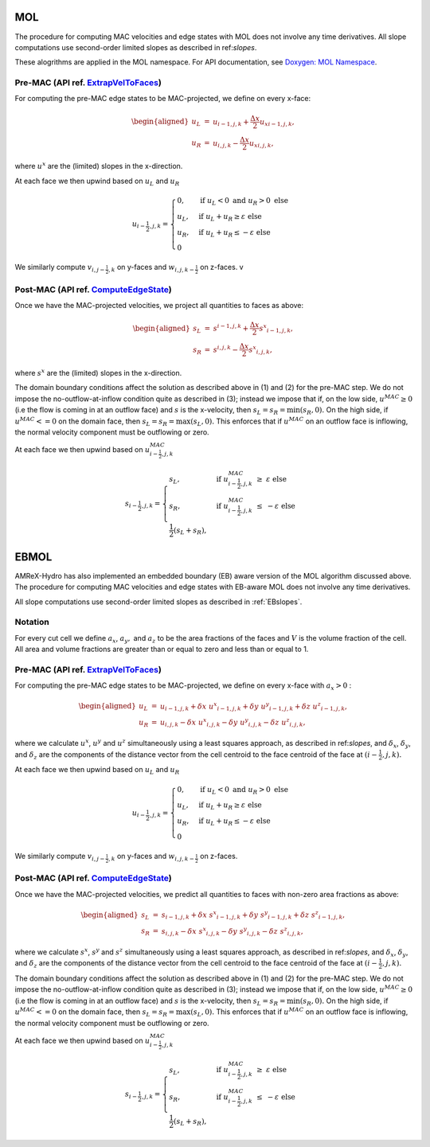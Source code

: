 .. _mol:

MOL
-----

The procedure for computing MAC velocities and edge states with MOL does
not involve any time derivatives. All slope computations use
second-order limited slopes as described in ref:`slopes`.

These alogrithms are applied in the MOL namespace. For API documentation, see
`Doxygen: MOL Namespace`_.

.. _`Doxygen: MOL Namespace`: https://amrex-codes.github.io/amrex-hydro/Doxygen/html/namespaceMOL.html


Pre-MAC (API ref. `ExtrapVelToFaces <https://amrex-codes.github.io/amrex-hydro/Doxygen/html/namespaceMOL.html#acdde2acf756048b8ef0bca332e4bf748>`_)
~~~~~~~~~~~~~~~~~~~~~~~~~~~~~~~~~~~~~~~~~~~~~~~~~~~~~~~~~~~~~~~~~~~~~~~~~~~~~~~~~~~~~~~~~~~~~~~~~~~~~~~~~~~~~~~~~~~~~~~~~~~~~~~~~~~~~~~~~~~~~~~~~~~

For computing the pre-MAC edge states to be MAC-projected, we define on
every x-face:

.. math::

   \begin{aligned}
   u_L &=& u_{i-1,j,k} + \frac{\Delta x}{2} {u_x}_{i-1,j,k}, \\
   u_R &=& u_{i,j,k}   - \frac{\Delta x}{2} {u_x}_{i,j,k}, \end{aligned}

where :math:`u^x` are the (limited) slopes in the x-direction.

At each face we then upwind based on :math:`u_L` and :math:`u_R`

.. math::

   u_{i-\frac{1}{2},j,k} =
   \begin{cases}
   0, & \mathrm{if} \; u_L < 0 \;\; \mathrm{and} \;\; u_R > 0 \; \mathrm{else} \\
   u_L, & \mathrm{if} \; u_L + u_R \ge  \varepsilon  \; \mathrm{else} \\
   u_R, & \mathrm{if} \; u_L + u_R \le  -\varepsilon  \; \mathrm{else} \\
   0
   \end{cases}

We similarly compute :math:`v_{i,j-\frac{1}{2},k}` on y-faces and
:math:`w_{i,j,k-\frac{1}{2}}` on z-faces.
v

Post-MAC (API ref. `ComputeEdgeState <https://amrex-codes.github.io/amrex-hydro/Doxygen/html/namespaceMOL.html#acdde2acf756048b8ef0bca332e4bf748>`_)
~~~~~~~~~~~~~~~~~~~~~~~~~~~~~~~~~~~~~~~~~~~~~~~~~~~~~~~~~~~~~~~~~~~~~~~~~~~~~~~~~~~~~~~~~~~~~~~~~~~~~~~~~~~~~~~~~~~~~~~~~~~~~~~~~~~~~~~~~~~~~~~~~~~~

Once we have the MAC-projected velocities, we project all quantities to
faces as above:

.. math::

   \begin{aligned}
   s_L &=& s^{i-1,j,k} + \frac{\Delta x}{2} {s^x}_{i-1,j,k}, \\
   s_R &=& s^{i,j,k}   - \frac{\Delta x}{2} {s^x}_{i,j,k},   \end{aligned}

where :math:`s^x` are the (limited) slopes in the x-direction.

The domain boundary conditions affect the solution as described above in
(1) and (2) for the pre-MAC step. We do not impose the
no-outflow-at-inflow condition quite as described in (3); instead we
impose that if, on the low side, :math:`u^{MAC}\ge 0` (i.e the flow is
coming in at an outflow face) and :math:`s` is the x-velocity, then
:math:`s_L = s_R = \min(s_R,0).` On the high side, if
:math:`u^{MAC}<= 0` on the domain face, then
:math:`s_L = s_R = \max(s_L,0).` This enforces that if :math:`u^{MAC}`
on an outflow face is inflowing, the normal velocity component must be
outflowing or zero.

At each face we then upwind based on :math:`u^{MAC}_{i-\frac{1}{2},j,k}`

.. math::

   s_{i-\frac{1}{2},j,k} =
   \begin{cases}
   s_L, & \mathrm{if} \; u^{MAC}_{i-\frac{1}{2},j,k}\; \ge  \; \varepsilon  \; \mathrm{else} \\
   s_R, & \mathrm{if} \; u^{MAC}_{i-\frac{1}{2},j,k}\; \le  \; -\varepsilon  \; \mathrm{else} \\
   \frac{1}{2}(s_L + s_R),
   \end{cases}



.. _ebmol:

EBMOL
-----

AMReX-Hydro has also implemented an embedded boundary (EB) aware version of the MOL algorithm
discussed above.
The procedure for computing MAC velocities and edge states with EB-aware MOL
does not involve any time derivatives.

All slope computations use
second-order limited slopes as described in :ref:`EBslopes`.

Notation
~~~~~~~~

For every cut cell we define :math:`a_x`, :math:`a_y,` and :math:`a_z` to be the area fractions of the faces
and :math:`V` is the volume fraction of the cell.  All area and volume fractions are greater than or equal to zero
and less than or equal to 1.

Pre-MAC (API ref. `ExtrapVelToFaces <https://amrex-codes.github.io/amrex-hydro/Doxygen/html/namespaceEBMOL.html#a7add53a153ade9c5cb83e79a61ad1929>`_)
~~~~~~~~~~~~~~~~~~~~~~~~~~~~~~~~~~~~~~~~~~~~~~~~~~~~~~~~~~~~~~~~~~~~~~~~~~~~~~~~~~~~~~~~~~~~~~~~~~~~~~~~~~~~~~~~~~~~~~~~~~~~~~~~~~~~~~~~~~~~~~~~~~~~~

For computing the pre-MAC edge states to be MAC-projected, we define on every x-face with :math:`a_x > 0` :

.. math::

   \begin{aligned}
   u_L &=& u_{i-1,j,k} + \delta x \; {u^x}_{i-1,j,k} + \delta y \; {u^y}_{i-1,j,k} + \delta z \; {u^z}_{i-1,j,k} , \\
   u_R &=& u_{i,j,k}   - \delta x \; {u^x}_{i,j,k}   - \delta y \; {u^y}_{i,j,k}   - \delta z \; {u^z}_{i,j,k} ,\end{aligned}

where we calculate :math:`u^x`, :math:`u^y` and :math:`u^z` simultaneously using a least squares approach,
as described in ref:`slopes`,
and :math:`\delta_x`, :math:`\delta_y`, and :math:`\delta_z` are the components of the distance vector from
the cell centroid to the face centroid of the face at :math:`(i-\frac{1}{2},j,k).`

At each face we then upwind based on :math:`u_L` and :math:`u_R`

.. math::

   u_{i-\frac{1}{2},j,k} =
   \begin{cases}
   0, & \mathrm{if} \; u_L < 0 \;\; \mathrm{and} \;\; u_R > 0 \; \mathrm{else} \\
   u_L, & \mathrm{if} \; u_L + u_R \ge  \varepsilon  \; \mathrm{else} \\
   u_R, & \mathrm{if} \; u_L + u_R \le  -\varepsilon  \; \mathrm{else} \\
   0
   \end{cases}

We similarly compute :math:`v_{i,j-\frac{1}{2},k}` on y-faces and
:math:`w_{i,j,k-\frac{1}{2}}` on z-faces.


Post-MAC (API ref. `ComputeEdgeState <https://amrex-codes.github.io/amrex-hydro/Doxygen/html/namespaceEBMOL.html#a94df1b279b45eac5141dfe0dff0a79bc>`_)
~~~~~~~~~~~~~~~~~~~~~~~~~~~~~~~~~~~~~~~~~~~~~~~~~~~~~~~~~~~~~~~~~~~~~~~~~~~~~~~~~~~~~~~~~~~~~~~~~~~~~~~~~~~~~~~~~~~~~~~~~~~~~~~~~~~~~~~~~~~~~~~~~~~~~~

Once we have the MAC-projected velocities, we predict all quantities to faces with non-zero area fractions as above:

.. math::

   \begin{aligned}
   s_L &=& s_{i-1,j,k} + \delta x \; {s^x}_{i-1,j,k} + \delta y \; {s^y}_{i-1,j,k} + \delta z \; {s^z}_{i-1,j,k} , \\
   s_R &=& s_{i,j,k}   - \delta x \; {s^x}_{i,j,k}   - \delta y \; {s^y}_{i,j,k}   - \delta z \; {s^z}_{i,j,k} ,\end{aligned}

where we calculate :math:`s^x`, :math:`s^y` and :math:`s^z` simultaneously using a least squares approach,
as described in ref:`slopes`,
and :math:`\delta_x`, :math:`\delta_y`, and :math:`\delta_z` are the components of the distance vector from
the cell centroid to the face centroid of the face at :math:`(i-\frac{1}{2},j,k).`

The domain boundary conditions affect the solution as described above in
(1) and (2) for the pre-MAC step. We do not impose the
no-outflow-at-inflow condition quite as described in (3); instead we
impose that if, on the low side, :math:`u^{MAC}\ge 0` (i.e the flow is
coming in at an outflow face) and :math:`s` is the x-velocity, then
:math:`s_L = s_R = \min(s_R,0).` On the high side, if
:math:`u^{MAC}<= 0` on the domain face, then
:math:`s_L = s_R = \max(s_L,0).` This enforces that if :math:`u^{MAC}`
on an outflow face is inflowing, the normal velocity component must be
outflowing or zero.

At each face we then upwind based on :math:`u^{MAC}_{i-\frac{1}{2},j,k}`

.. math::

   s_{i-\frac{1}{2},j,k} =
   \begin{cases}
   s_L, & \mathrm{if} \; u^{MAC}_{i-\frac{1}{2},j,k}\; \ge  \; \varepsilon  \; \mathrm{else} \\
   s_R, & \mathrm{if} \; u^{MAC}_{i-\frac{1}{2},j,k}\; \le  \; -\varepsilon  \; \mathrm{else} \\
   \frac{1}{2}(s_L + s_R),
   \end{cases}

